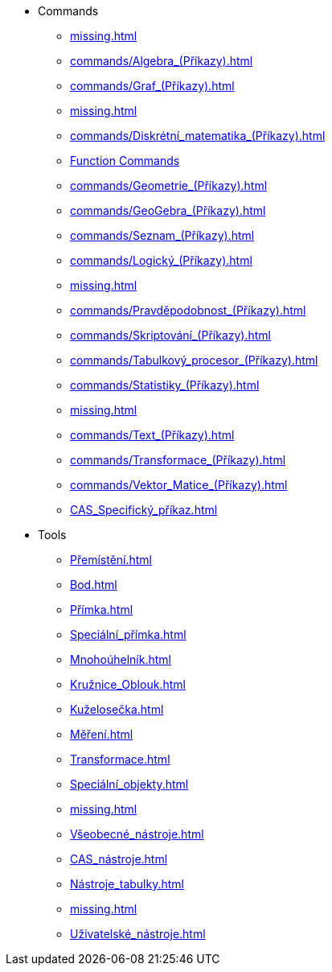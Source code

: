 * Commands
** xref:missing.adoc[]
** xref:commands/Algebra_(Příkazy).adoc[]
** xref:commands/Graf_(Příkazy).adoc[]
** xref:missing.adoc[]
** xref:commands/Diskrétní_matematika_(Příkazy).adoc[]
** xref:commands/Funkce_Počet_(Příkazy).adoc[Function Commands]
** xref:commands/Geometrie_(Příkazy).adoc[]
** xref:commands/GeoGebra_(Příkazy).adoc[]
** xref:commands/Seznam_(Příkazy).adoc[]
** xref:commands/Logický_(Příkazy).adoc[]
** xref:missing.adoc[]
** xref:commands/Pravděpodobnost_(Příkazy).adoc[]
** xref:commands/Skriptování_(Příkazy).adoc[]
** xref:commands/Tabulkový_procesor_(Příkazy).adoc[]
** xref:commands/Statistiky_(Příkazy).adoc[]
** xref:missing.adoc[]
** xref:commands/Text_(Příkazy).adoc[]
** xref:commands/Transformace_(Příkazy).adoc[]
** xref:commands/Vektor_Matice_(Příkazy).adoc[]
** xref:CAS_Specifický_příkaz.adoc[]
* Tools
** xref:Přemístění.adoc[]
** xref:Bod.adoc[]
** xref:Přímka.adoc[]
** xref:Speciální_přímka.adoc[]
** xref:Mnohoúhelník.adoc[]
** xref:Kružnice_Oblouk.adoc[]
** xref:Kuželosečka.adoc[]
** xref:Měření.adoc[]
** xref:Transformace.adoc[]
** xref:Speciální_objekty.adoc[]
** xref:missing.adoc[]
** xref:Všeobecné_nástroje.adoc[]
** xref:CAS_nástroje.adoc[]
** xref:Nástroje_tabulky.adoc[]
** xref:missing.adoc[]
** xref:Uživatelské_nástroje.adoc[]
